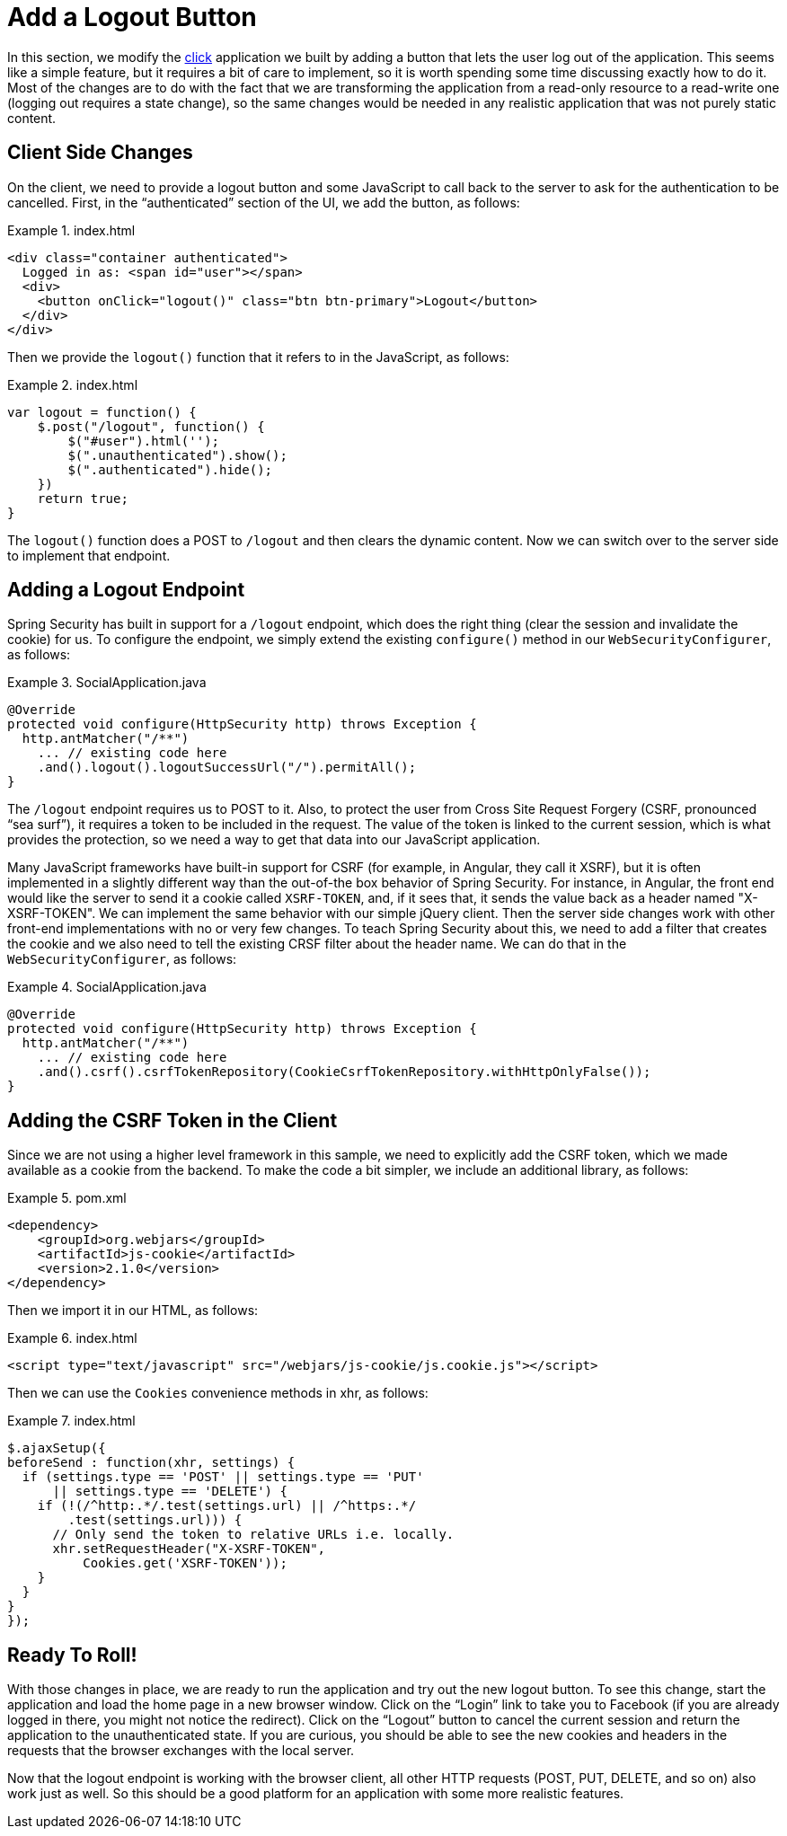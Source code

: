 [[_social_login_logout]]
= Add a Logout Button

In this section, we modify the <<_social_login_click,click>> application we
built by adding a button that lets the user log out of the
application. This seems like a simple feature, but it requires a bit of care
to implement, so it is worth spending some time discussing exactly how
to do it. Most of the changes are to do with the fact that we are
transforming the application from a read-only resource to a read-write one
(logging out requires a state change), so the same changes would be
needed in any realistic application that was not purely static content.

== Client Side Changes

On the client, we need to provide a logout button and some
JavaScript to call back to the server to ask for the authentication to
be cancelled. First, in the "`authenticated`" section of the UI, we add
the button, as follows:

.index.html
====
[source,html]
----
<div class="container authenticated">
  Logged in as: <span id="user"></span>
  <div>
    <button onClick="logout()" class="btn btn-primary">Logout</button>
  </div>
</div>
----
====

Then we provide the `logout()` function that it refers to in the
JavaScript, as follows:

.index.html
====
[source,javascript]
----
var logout = function() {
    $.post("/logout", function() {
        $("#user").html('');
        $(".unauthenticated").show();
        $(".authenticated").hide();
    })
    return true;
}
----
====

The `logout()` function does a POST to `/logout` and then clears the
dynamic content. Now we can switch over to the server side to
implement that endpoint.

== Adding a Logout Endpoint

Spring Security has built in support for a `/logout` endpoint, which
does the right thing (clear the session and invalidate the
cookie) for us. To configure the endpoint, we simply extend the existing
`configure()` method in our `WebSecurityConfigurer`, as follows:

.SocialApplication.java
====
[source,java]
----
@Override
protected void configure(HttpSecurity http) throws Exception {
  http.antMatcher("/**")
    ... // existing code here
    .and().logout().logoutSuccessUrl("/").permitAll();
}
----
====

The `/logout` endpoint requires us to POST to it. Also, to protect the
user from Cross Site Request Forgery (CSRF, pronounced "`sea surf`"), it
requires a token to be included in the request. The value of the token
is linked to the current session, which is what provides the
protection, so we need a way to get that data into our JavaScript application.

Many JavaScript frameworks have built-in support for CSRF (for example, in
Angular, they call it XSRF), but it is often implemented in a slightly
different way than the out-of-the box behavior of Spring
Security. For instance, in Angular, the front end would like the server
to send it a cookie called `XSRF-TOKEN`, and, if it sees that, it
sends the value back as a header named "X-XSRF-TOKEN". We can implement
the same behavior with our simple jQuery client. Then the server
side changes work with other front-end implementations with no or
very few changes. To teach Spring Security about this, we need to add a
filter that creates the cookie and we also need to tell the existing
CRSF filter about the header name. We can do that in the `WebSecurityConfigurer`, as follows:

.SocialApplication.java
====
[source,java]
----
@Override
protected void configure(HttpSecurity http) throws Exception {
  http.antMatcher("/**")
    ... // existing code here
    .and().csrf().csrfTokenRepository(CookieCsrfTokenRepository.withHttpOnlyFalse());
}
----
====

== Adding the CSRF Token in the Client

Since we are not using a higher level framework in this sample, we
need to explicitly add the CSRF token, which we made available as a
cookie from the backend. To make the code a bit simpler, we include an
additional library, as follows:

.pom.xml
====
[source,xml]
----
<dependency>
    <groupId>org.webjars</groupId>
    <artifactId>js-cookie</artifactId>
    <version>2.1.0</version>
</dependency>
----
====

Then we import it in our HTML, as follows:

.index.html
====
[source,html]
----
<script type="text/javascript" src="/webjars/js-cookie/js.cookie.js"></script>
----
====

Then we can use the `Cookies` convenience methods in xhr, as follows:

.index.html
====
[source,html]
----
$.ajaxSetup({
beforeSend : function(xhr, settings) {
  if (settings.type == 'POST' || settings.type == 'PUT'
      || settings.type == 'DELETE') {
    if (!(/^http:.*/.test(settings.url) || /^https:.*/
        .test(settings.url))) {
      // Only send the token to relative URLs i.e. locally.
      xhr.setRequestHeader("X-XSRF-TOKEN",
          Cookies.get('XSRF-TOKEN'));
    }
  }
}
});
----
====

== Ready To Roll!

With those changes in place, we are ready to run the application and try out
the new logout button. To see this change, start the application and load the home page in a new
browser window. Click on the "`Login`" link to take you to Facebook (if
you are already logged in there, you might not notice the
redirect). Click on the "`Logout`" button to cancel the current session
and return the application to the unauthenticated state. If you are curious,
you should be able to see the new cookies and headers in the requests
that the browser exchanges with the local server.

Now that the logout endpoint is working with the browser
client, all other HTTP requests (POST, PUT, DELETE, and so on)
also work just as well. So this should be a good platform for an
application with some more realistic features.
